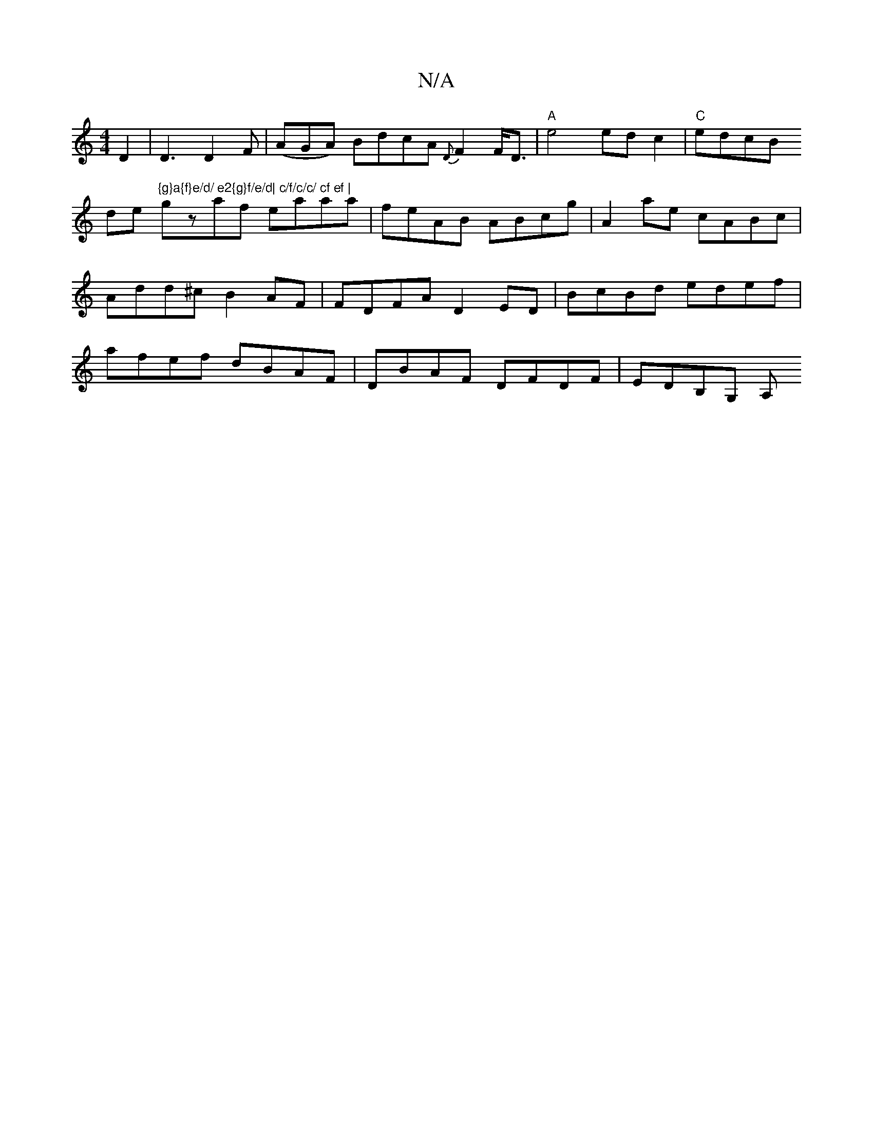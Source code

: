 X:1
T:N/A
M:4/4
R:N/A
K:Cmajor
D2 | D3 D2 F | (AGA) BdcA {D}F2 F<D | "A"e4 edc2|"C"edcB !slide"{g}a{f}e/d/ e2{g}f/e/d| c/f/c/c/ cf ef |
gzaf eaaa | feAB ABcg |A2 ae cABc| Add^c B2AF|FDFA D2ED|BcBd edef|afef dBAF|DBAF DFDF|EDB,G, A,
